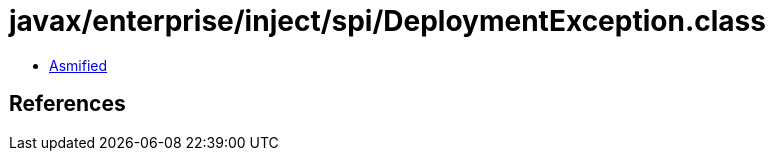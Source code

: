 = javax/enterprise/inject/spi/DeploymentException.class

 - link:DeploymentException-asmified.java[Asmified]

== References

